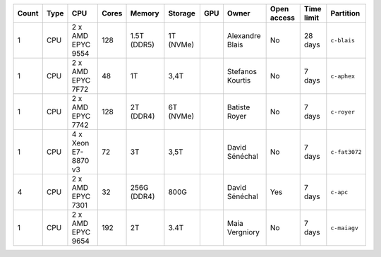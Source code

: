 .. list-table::
   :header-rows: 1

   * - Count
     - Type
     - CPU
     - Cores
     - Memory
     - Storage
     - GPU
     - Owner
     - Open access
     - Time limit
     - Partition
   * - 1
     - CPU
     - 2 x AMD EPYC 9554
     - 128
     - 1.5T (DDR5)
     - 1T (NVMe)
     - 
     - Alexandre Blais
     - No
     - 28 days
     - ``c-blais``
   * - 1
     - CPU
     - 2 x AMD EPYC 7F72
     - 48
     - 1T
     - 3,4T
     - 
     - Stefanos Kourtis
     - No
     - 7 days
     - ``c-aphex``
   * - 1
     - CPU
     - 2 x AMD EPYC 7742
     - 128
     - 2T (DDR4)
     - 6T (NVMe)
     - 
     - Batiste Royer
     - No
     - 7 days
     - ``c-royer``
   * - 1
     - CPU
     - 4 x Xeon E7-8870 v3
     - 72
     - 3T
     - 3,5T
     - 
     - David Sénéchal
     - No
     - 7 days
     - ``c-fat3072``
   * - 4
     - CPU
     - 2 x AMD EPYC 7301
     - 32
     - 256G (DDR4)
     - 800G
     - 
     - David Sénéchal
     - Yes
     - 7 days
     - ``c-apc``
   * - 1
     - CPU
     - 2 x AMD EPYC 9654
     - 192
     - 2T
     - 3.4T
     -
     - Maia Vergniory
     - No
     - 7 days
     - ``c-maiagv``
